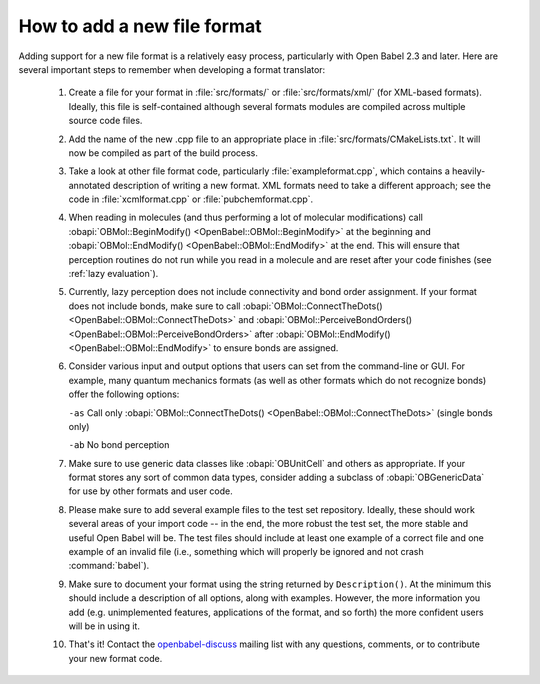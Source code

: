 .. _add-file-format:

How to add a new file format
============================

Adding support for a new file format is a relatively easy process, particularly with Open Babel 2.3 and later. Here are several important steps to remember when developing a format translator:

   1. Create a file for your format in :file:`src/formats/` or :file:`src/formats/xml/` (for XML-based formats). Ideally, this file is self-contained although several formats modules are compiled across multiple source code files.
   2. Add the name of the new .cpp file to an appropriate place in :file:`src/formats/CMakeLists.txt`. It will now be compiled as part of the build process.
   3. Take a look at other file format code, particularly :file:`exampleformat.cpp`, which contains a heavily-annotated description of writing a new format. XML formats need to take a different approach; see the code in :file:`xcmlformat.cpp` or :file:`pubchemformat.cpp`.
   4. When reading in molecules (and thus performing a lot of molecular modifications) call :obapi:`OBMol::BeginModify() <OpenBabel::OBMol::BeginModify>` at the beginning and :obapi:`OBMol::EndModify() <OpenBabel::OBMol::EndModify>` at the end. This will ensure that perception routines do not run while you read in a molecule and are reset after your code finishes (see :ref:`lazy evaluation`).
   5. Currently, lazy perception does not include connectivity and bond order assignment. If your format does not include bonds, make sure to call :obapi:`OBMol::ConnectTheDots() <OpenBabel::OBMol::ConnectTheDots>` and :obapi:`OBMol::PerceiveBondOrders() <OpenBabel::OBMol::PerceiveBondOrders>` after :obapi:`OBMol::EndModify() <OpenBabel::OBMol::EndModify>` to ensure bonds are assigned.
   6. Consider various input and output options that users can set from the command-line or GUI. For example, many quantum mechanics formats (as well as other formats which do not recognize bonds) offer the following options:

      ``-as`` Call only :obapi:`OBMol::ConnectTheDots() <OpenBabel::OBMol::ConnectTheDots>` (single bonds only)

      ``-ab`` No bond perception 

   7. Make sure to use generic data classes like :obapi:`OBUnitCell` and others as appropriate. If your format stores any sort of common data types, consider adding a subclass of :obapi:`OBGenericData` for use by other formats and user code.
   8. Please make sure to add several example files to the test set repository. Ideally, these should work several areas of your import code -- in the end, the more robust the test set, the more stable and useful Open Babel will be. The test files should include at least one example of a correct file and one example of an invalid file (i.e., something which will properly be ignored and not crash :command:`babel`).
   9. Make sure to document your format using the string returned by ``Description()``. At the minimum this should include a description of all options, along with examples. However, the more information you add (e.g. unimplemented features, applications of the format, and so forth) the more confident users will be in using it.
   10. That's it! Contact the openbabel-discuss_ mailing list with any questions, comments, or to contribute your new format code. 

.. _openbabel-discuss: http://lists.sourceforge.net/lists/listinfo/openbabel-discuss
